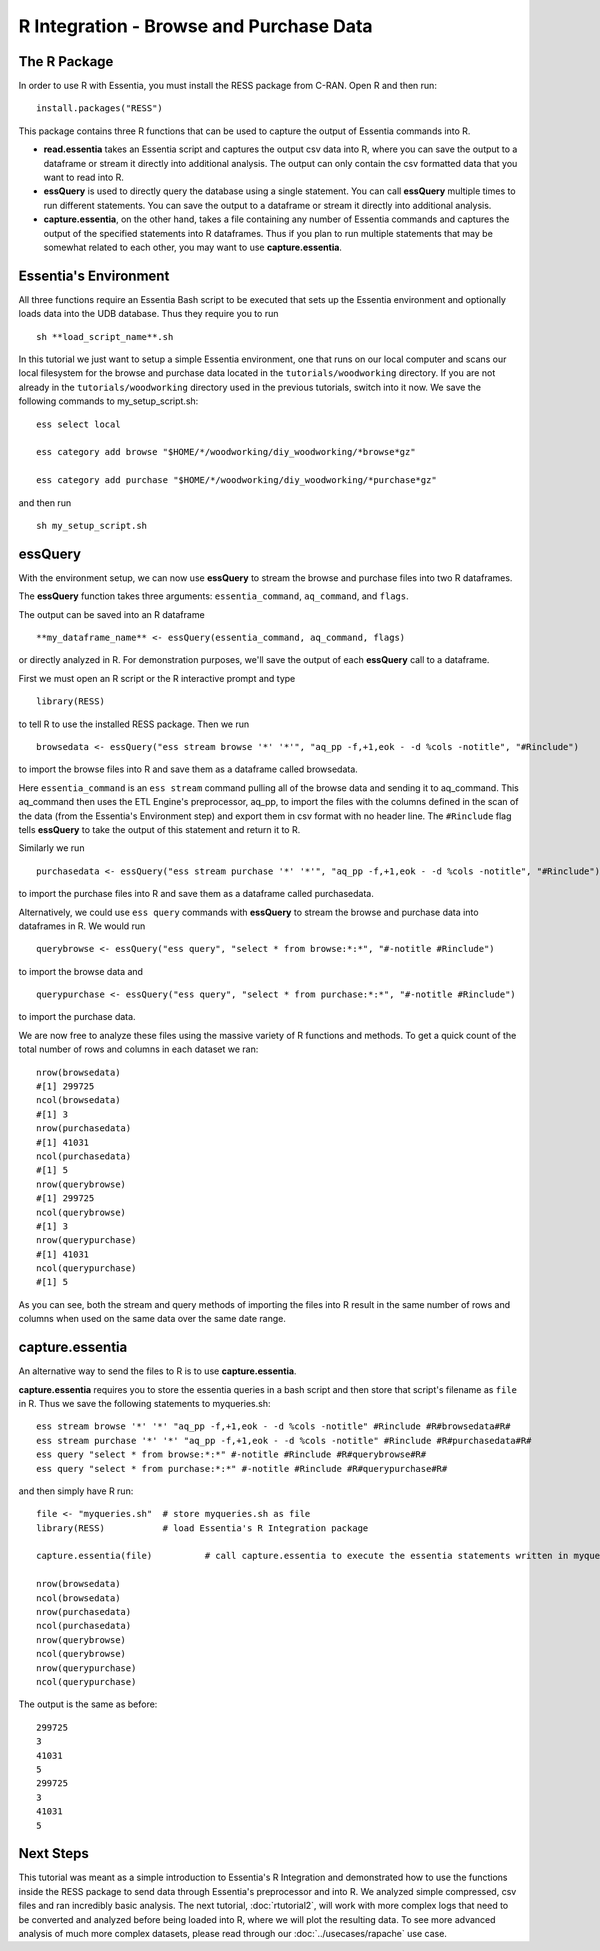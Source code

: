************************************
R Integration - Browse and Purchase Data
************************************

The R Package
=============

In order to use R with Essentia, you must install the RESS package from C-RAN. Open R and then run::

   install.packages("RESS")


This package contains three R functions that can be used to capture the output of Essentia commands into
R.

* **read.essentia** takes an Essentia script and captures the output csv data into R, where you can save the output to a dataframe or stream it directly into additional analysis. The output can only contain the csv formatted data that you want to read into R.
* **essQuery** is used to directly query the database using a single statement. You can call **essQuery** multiple times to run different statements. You can save the output to a dataframe or stream it directly into additional analysis.
* **capture.essentia**, on the other hand, takes a file containing any number of Essentia commands and captures the output of the specified statements into R dataframes. Thus if you plan to run multiple statements that may be somewhat related to each other, you may want to use **capture.essentia**.

Essentia's Environment
======================

All three functions require an Essentia Bash script to be executed that sets up the Essentia environment and optionally loads data into the UDB database. Thus they require you to run ::

    sh **load_script_name**.sh

In this tutorial we just want to setup a simple Essentia environment, one that runs on our local computer and scans our local 
filesystem for the browse and purchase data located in the ``tutorials/woodworking`` directory. 
If you are not already in the ``tutorials/woodworking`` directory used in the previous tutorials, switch into it now.
We save the following commands to my_setup_script.sh::

    ess select local
    
    ess category add browse "$HOME/*/woodworking/diy_woodworking/*browse*gz"
    
    ess category add purchase "$HOME/*/woodworking/diy_woodworking/*purchase*gz"


and then run ::

    sh my_setup_script.sh

essQuery
========
    
With the environment setup, we can now use **essQuery** to stream the browse and purchase files into two R dataframes. 

The **essQuery** function takes three arguments: ``essentia_command``, ``aq_command``, and ``flags``. 

The output can be saved into an R dataframe :: 

    **my_dataframe_name** <- essQuery(essentia_command, aq_command, flags)

or directly analyzed in R. For demonstration purposes, we'll save the output of each **essQuery** call to a dataframe.

First we must open an R script or the R interactive prompt and type ::

   library(RESS)
   
to tell R to use the installed RESS package. Then we run ::
    
   browsedata <- essQuery("ess stream browse '*' '*'", "aq_pp -f,+1,eok - -d %cols -notitle", "#Rinclude")

to import the browse files into R and save them as a dataframe called browsedata. 

Here ``essentia_command`` is an ``ess stream`` 
command pulling all of the browse data and sending it to aq_command. This aq_command then uses the ETL Engine's preprocessor, aq_pp, to import the files with the columns defined in the scan 
of the data (from the Essentia's Environment step) and export them in csv format with no header line. The ``#Rinclude`` flag tells **essQuery** to take the output of this statement and return it to R.

Similarly we run ::
    
   purchasedata <- essQuery("ess stream purchase '*' '*'", "aq_pp -f,+1,eok - -d %cols -notitle", "#Rinclude")
   
to import the purchase files into R and save them as a dataframe called purchasedata. 

Alternatively, we could use ``ess query`` commands with **essQuery** to stream the browse and purchase data into dataframes in R. We would run ::

    querybrowse <- essQuery("ess query", "select * from browse:*:*", "#-notitle #Rinclude")
    
to import the browse data and ::

    querypurchase <- essQuery("ess query", "select * from purchase:*:*", "#-notitle #Rinclude")
    
to import the purchase data.

We are now free to analyze these files using the massive variety of R functions and methods. To get a quick count of the total number of rows and columns in each dataset we ran::

    nrow(browsedata)
    #[1] 299725
    ncol(browsedata)
    #[1] 3
    nrow(purchasedata)
    #[1] 41031
    ncol(purchasedata)
    #[1] 5
    nrow(querybrowse)
    #[1] 299725
    ncol(querybrowse)
    #[1] 3
    nrow(querypurchase)
    #[1] 41031
    ncol(querypurchase)
    #[1] 5
    
As you can see, both the stream and query methods of importing the files into R result in the same number of rows and columns when used on the same data over the same date range. 

capture.essentia
================

An alternative way to send the files to R is to use **capture.essentia**.

**capture.essentia** requires you to store the essentia queries in a bash script and then store that script's filename as ``file`` in R. Thus we save the following statements to myqueries.sh::

    ess stream browse '*' '*' "aq_pp -f,+1,eok - -d %cols -notitle" #Rinclude #R#browsedata#R#
    ess stream purchase '*' '*' "aq_pp -f,+1,eok - -d %cols -notitle" #Rinclude #R#purchasedata#R#
    ess query "select * from browse:*:*" #-notitle #Rinclude #R#querybrowse#R#
    ess query "select * from purchase:*:*" #-notitle #Rinclude #R#querypurchase#R#

and then simply have R run::

    file <- "myqueries.sh"  # store myqueries.sh as file
    library(RESS)           # load Essentia's R Integration package
    
    capture.essentia(file)          # call capture.essentia to execute the essentia statements written in myqueries.sh and save them to R dataframes browsedata, purchasedata, querybrowse, and querypurchase
    
    nrow(browsedata)
    ncol(browsedata)
    nrow(purchasedata)
    ncol(purchasedata)
    nrow(querybrowse)
    ncol(querybrowse)
    nrow(querypurchase)
    ncol(querypurchase)

The output is the same as before::

    299725
    3
    41031
    5
    299725
    3
    41031
    5
            
Next Steps
==========

This tutorial was meant as a simple introduction to Essentia's R Integration and demonstrated how to use the
functions inside the RESS package to send data through Essentia's preprocessor and into R.
We analyzed simple compressed, csv files and ran incredibly basic analysis. The next tutorial, :doc:`rtutorial2`, 
will work with more complex logs that need to be converted and analyzed before being loaded into R, where we will 
plot the resulting data. To see more advanced analysis of much more complex datasets, 
please read through our :doc:`../usecases/rapache` use case.

